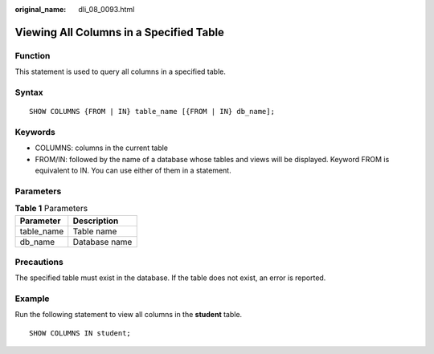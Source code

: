 :original_name: dli_08_0093.html

.. _dli_08_0093:

Viewing All Columns in a Specified Table
========================================

Function
--------

This statement is used to query all columns in a specified table.

Syntax
------

::

   SHOW COLUMNS {FROM | IN} table_name [{FROM | IN} db_name];

Keywords
--------

-  COLUMNS: columns in the current table
-  FROM/IN: followed by the name of a database whose tables and views will be displayed. Keyword FROM is equivalent to IN. You can use either of them in a statement.

Parameters
----------

.. table:: **Table 1** Parameters

   ========== =============
   Parameter  Description
   ========== =============
   table_name Table name
   db_name    Database name
   ========== =============

Precautions
-----------

The specified table must exist in the database. If the table does not exist, an error is reported.

Example
-------

Run the following statement to view all columns in the **student** table.

::

   SHOW COLUMNS IN student;
